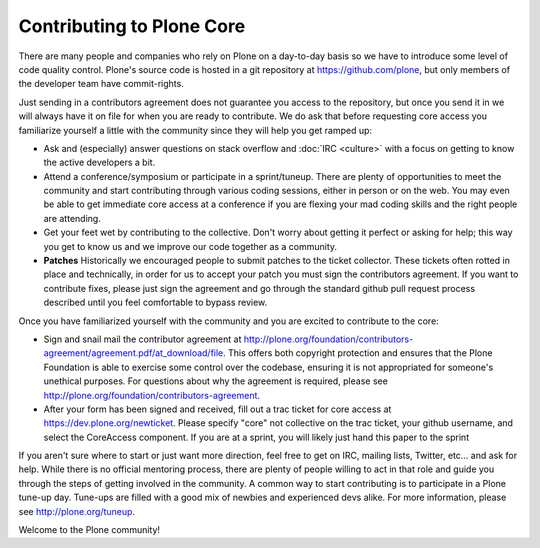 Contributing to Plone Core
==========================

There are many people and companies who rely on Plone on a day-to-day basis so we have to introduce some level of code quality control. Plone's source code is hosted in a git repository at  https://github.com/plone, but only members of the developer team have commit-rights. 

Just sending in a contributors agreement does not guarantee you access to the repository, but once you send it in we will always have it on file for when you are ready to contribute. We do ask that before requesting core access you familiarize yourself a little with the community since they will help you get ramped up:

* Ask and (especially) answer questions on stack overflow and :doc:`IRC <culture>` with a focus on getting to know the active developers a bit. 

* Attend a conference/symposium or participate in a sprint/tuneup. There are plenty of opportunities to meet the community and start contributing through various coding sessions, either in person or on the web. You may even be able to get immediate core access at a conference if you are flexing your mad coding skills and the right people are attending.

* Get your feet wet by contributing to the collective. Don't worry about getting it perfect or asking for help; this way you get to know us and we improve our code together as a community. 

* **Patches** Historically we encouraged people to submit patches to the ticket collector. These tickets often rotted in place and technically, in order for us to accept your patch you must sign the contributors agreement. If you want to contribute fixes, please just sign the agreement and go through the standard github pull request  process described until you feel comfortable to bypass review.

Once you have familiarized yourself with the community and you are excited to contribute to the core:

* Sign and snail mail the contributor agreement at  http://plone.org/foundation/contributors-agreement/agreement.pdf/at_download/file. This offers both copyright protection and ensures that the Plone Foundation is able to exercise some control over the codebase, ensuring it is not appropriated for someone's unethical purposes. For questions about why the agreement is required, please see  http://plone.org/foundation/contributors-agreement. 

* After your form has been signed and received, fill out a trac ticket for core access at https://dev.plone.org/newticket. Please specify "core" not collective on the trac ticket, your github username, and select the CoreAccess component. If you are at a sprint, you will likely just hand this paper to the sprint

If you aren't sure where to start or just want more direction, feel free to get on IRC, mailing lists, Twitter, etc... and ask for help. While there is no official mentoring process, there are plenty of people willing to act in that role and guide you through the steps of getting involved in the community. A common way to start contributing is to participate in a Plone tune-up day. Tune-ups are filled with a good mix of newbies and experienced devs alike. For more information, please see  http://plone.org/tuneup.

Welcome to the Plone community!
